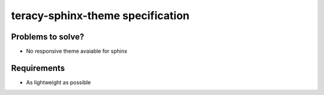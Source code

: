 teracy-sphinx-theme specification
=================================

Problems to solve?
------------------

- No responsive theme avaiable for sphinx


Requirements
------------

- As lightweight as possible


